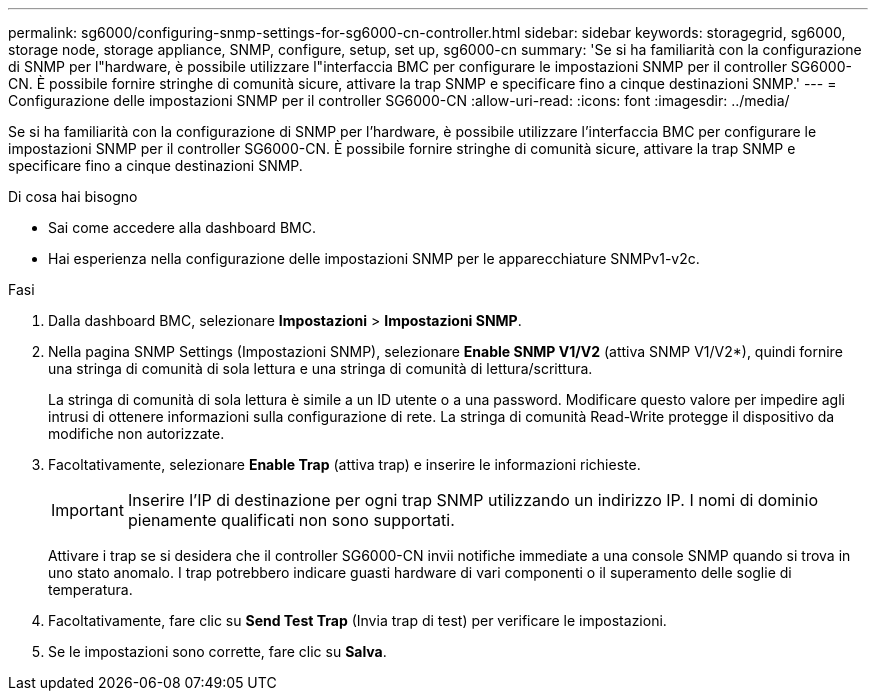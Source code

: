 ---
permalink: sg6000/configuring-snmp-settings-for-sg6000-cn-controller.html 
sidebar: sidebar 
keywords: storagegrid, sg6000, storage node, storage appliance, SNMP, configure, setup, set up, sg6000-cn 
summary: 'Se si ha familiarità con la configurazione di SNMP per l"hardware, è possibile utilizzare l"interfaccia BMC per configurare le impostazioni SNMP per il controller SG6000-CN. È possibile fornire stringhe di comunità sicure, attivare la trap SNMP e specificare fino a cinque destinazioni SNMP.' 
---
= Configurazione delle impostazioni SNMP per il controller SG6000-CN
:allow-uri-read: 
:icons: font
:imagesdir: ../media/


[role="lead"]
Se si ha familiarità con la configurazione di SNMP per l'hardware, è possibile utilizzare l'interfaccia BMC per configurare le impostazioni SNMP per il controller SG6000-CN. È possibile fornire stringhe di comunità sicure, attivare la trap SNMP e specificare fino a cinque destinazioni SNMP.

.Di cosa hai bisogno
* Sai come accedere alla dashboard BMC.
* Hai esperienza nella configurazione delle impostazioni SNMP per le apparecchiature SNMPv1-v2c.


.Fasi
. Dalla dashboard BMC, selezionare *Impostazioni* > *Impostazioni SNMP*.
. Nella pagina SNMP Settings (Impostazioni SNMP), selezionare *Enable SNMP V1/V2* (attiva SNMP V1/V2*), quindi fornire una stringa di comunità di sola lettura e una stringa di comunità di lettura/scrittura.
+
La stringa di comunità di sola lettura è simile a un ID utente o a una password. Modificare questo valore per impedire agli intrusi di ottenere informazioni sulla configurazione di rete. La stringa di comunità Read-Write protegge il dispositivo da modifiche non autorizzate.

. Facoltativamente, selezionare *Enable Trap* (attiva trap) e inserire le informazioni richieste.
+

IMPORTANT: Inserire l'IP di destinazione per ogni trap SNMP utilizzando un indirizzo IP. I nomi di dominio pienamente qualificati non sono supportati.

+
Attivare i trap se si desidera che il controller SG6000-CN invii notifiche immediate a una console SNMP quando si trova in uno stato anomalo. I trap potrebbero indicare guasti hardware di vari componenti o il superamento delle soglie di temperatura.

. Facoltativamente, fare clic su *Send Test Trap* (Invia trap di test) per verificare le impostazioni.
. Se le impostazioni sono corrette, fare clic su *Salva*.

